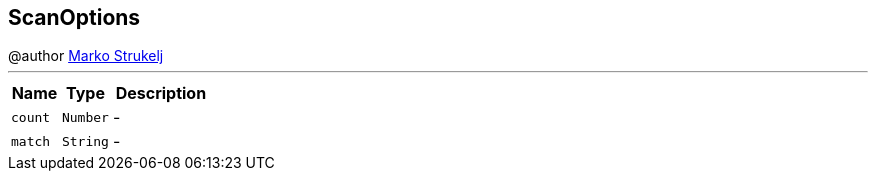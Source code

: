 == ScanOptions

++++
 @author <a href="mailto:marko.strukelj@gmail.com">Marko Strukelj</a>
++++
'''

[cols=">25%,^25%,50%"]
[frame="topbot"]
|===
^|Name | Type ^| Description

|[[count]]`count`
|`Number`
|-
|[[match]]`match`
|`String`
|-|===
